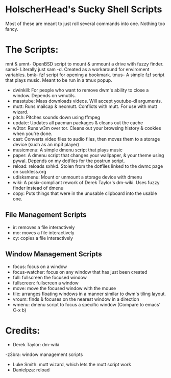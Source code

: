 * HolscherHead's Sucky Shell Scripts
Most of these are meant to just roll several commands into one. Nothing too fancy.

* The Scripts:
mnt & umnt- OpenBSD script to mount & unmount a drive with fuzzy finder.
samd- Literally just sam -d. Created as a workaround for enviroment variables.
bmk- fzf script for opening a bookmark.
tmus- A simple fzf script that plays music. Meant to be run in a tmux popup.
- dwinkill: For people who want to remove dwm's ability to close a window. Depends on wmutils.
- masstube: Mass downloads videos. Will accept youtube-dl arguments.
- mutt: Runs mailcap & neomutt. Conflicts with mutt. For use with mutt wizard.
- pitch: Pitches sounds down using ffmpeg
- update: Updates all pacman packages & cleans out the cache
- w3tor: Runs w3m over tor. Cleans out your browsing history & cookies when you're done.
- cast: Converts video files to audio files, then moves them to a storage device (such as an mp3 player)
- musicmenu: A simple dmenu script that plays music
- paper: A dmenu script that changes your wallpaper, & your theme using pywal. Depends on my dotfiles for the postrun script.
- reload: reloads sxhkd. Stolen from the dotfiles linked to the dwmc page on suckless.org
- udisksmenu: Mount or unmount a storage device with dmenu
- wiki: A posix-compliant rework of Derek Taylor's dm-wiki. Uses fuzzy finder instead of dmenu
- copy: Puts things that were in the unusable clipboard into the usable one.

** File Management Scripts
- ir: removes a file interactively
- mo: moves a file interactively
- cy: copies a file interactively


** Window Management Scripts
- focus: focus on a window
- focus-watcher: focus on any window that has just been created
- full: fullscreen the focused window
- fullscreen: fullscreen a window
- move: move the focused window with the mouse
- tile: arranges floating windows in a manner similar to dwm's tiling layout.
- vroum: finds & focuses on the nearest window in a direction
- wmenu: dmenu script to focus a specific window (Compare to emacs' C-x b)
* Credits:
- Derek Taylor: dm-wiki
-z3bra: window management scripts
- Luke Smith: mutt wizard, which lets the mutt script work
- Danielpza: reload
